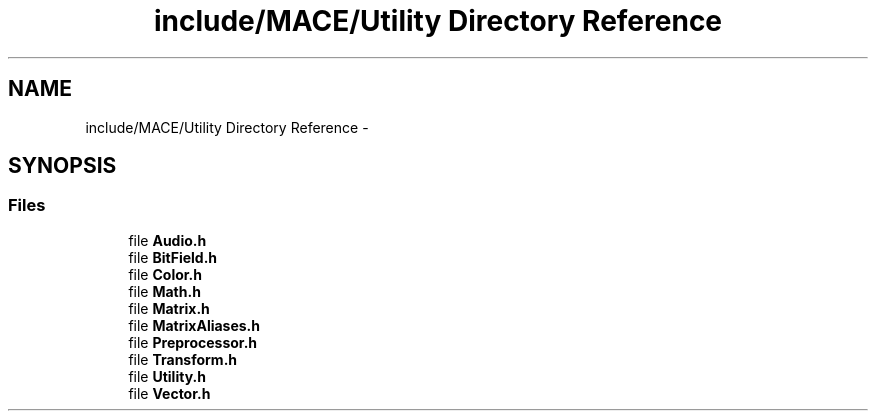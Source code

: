 .TH "include/MACE/Utility Directory Reference" 3 "Sat Jan 14 2017" "Version Alpha" "MACE" \" -*- nroff -*-
.ad l
.nh
.SH NAME
include/MACE/Utility Directory Reference \- 
.SH SYNOPSIS
.br
.PP
.SS "Files"

.in +1c
.ti -1c
.RI "file \fBAudio\&.h\fP"
.br
.ti -1c
.RI "file \fBBitField\&.h\fP"
.br
.ti -1c
.RI "file \fBColor\&.h\fP"
.br
.ti -1c
.RI "file \fBMath\&.h\fP"
.br
.ti -1c
.RI "file \fBMatrix\&.h\fP"
.br
.ti -1c
.RI "file \fBMatrixAliases\&.h\fP"
.br
.ti -1c
.RI "file \fBPreprocessor\&.h\fP"
.br
.ti -1c
.RI "file \fBTransform\&.h\fP"
.br
.ti -1c
.RI "file \fBUtility\&.h\fP"
.br
.ti -1c
.RI "file \fBVector\&.h\fP"
.br
.in -1c
